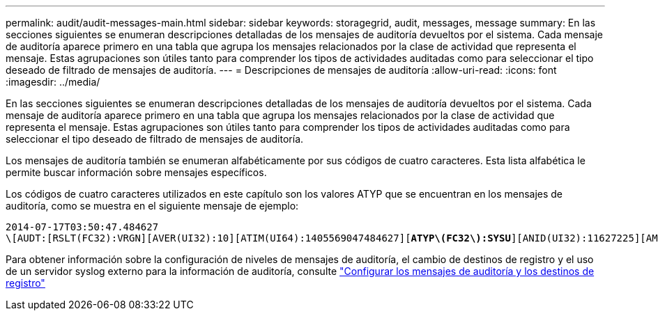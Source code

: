 ---
permalink: audit/audit-messages-main.html 
sidebar: sidebar 
keywords: storagegrid, audit, messages, message 
summary: En las secciones siguientes se enumeran descripciones detalladas de los mensajes de auditoría devueltos por el sistema. Cada mensaje de auditoría aparece primero en una tabla que agrupa los mensajes relacionados por la clase de actividad que representa el mensaje. Estas agrupaciones son útiles tanto para comprender los tipos de actividades auditadas como para seleccionar el tipo deseado de filtrado de mensajes de auditoría. 
---
= Descripciones de mensajes de auditoría
:allow-uri-read: 
:icons: font
:imagesdir: ../media/


[role="lead"]
En las secciones siguientes se enumeran descripciones detalladas de los mensajes de auditoría devueltos por el sistema. Cada mensaje de auditoría aparece primero en una tabla que agrupa los mensajes relacionados por la clase de actividad que representa el mensaje. Estas agrupaciones son útiles tanto para comprender los tipos de actividades auditadas como para seleccionar el tipo deseado de filtrado de mensajes de auditoría.

Los mensajes de auditoría también se enumeran alfabéticamente por sus códigos de cuatro caracteres. Esta lista alfabética le permite buscar información sobre mensajes específicos.

Los códigos de cuatro caracteres utilizados en este capítulo son los valores ATYP que se encuentran en los mensajes de auditoría, como se muestra en el siguiente mensaje de ejemplo:

[listing, subs="specialcharacters,quotes"]
----
2014-07-17T03:50:47.484627
\[AUDT:[RSLT(FC32):VRGN][AVER(UI32):10][ATIM(UI64):1405569047484627][*ATYP\(FC32\):SYSU*][ANID(UI32):11627225][AMID(FC32):ARNI][ATID(UI64):9445736326500603516]]
----
Para obtener información sobre la configuración de niveles de mensajes de auditoría, el cambio de destinos de registro y el uso de un servidor syslog externo para la información de auditoría, consulte link:../monitor/configure-audit-messages.html["Configurar los mensajes de auditoría y los destinos de registro"]
